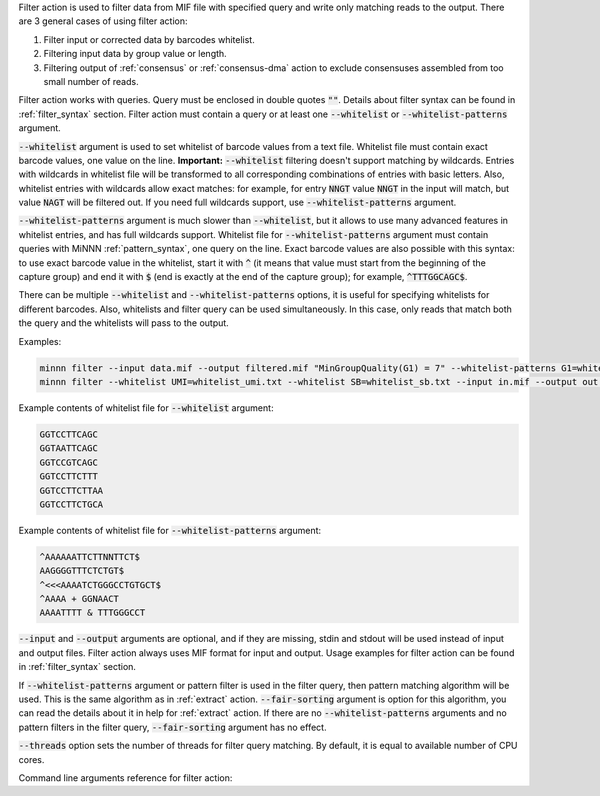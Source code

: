Filter action is used to filter data from MIF file with specified query and write only matching reads to the output.
There are 3 general cases of using filter action:

1. Filter input or corrected data by barcodes whitelist.
2. Filtering input data by group value or length.
3. Filtering output of :ref:`consensus` or :ref:`consensus-dma` action to exclude consensuses assembled from too small
   number of reads.

Filter action works with queries. Query must be enclosed in double quotes :code:`""`. Details about filter syntax can
be found in :ref:`filter_syntax` section. Filter action must contain a query or at least one :code:`--whitelist` or
:code:`--whitelist-patterns` argument.

:code:`--whitelist` argument is used to set whitelist of barcode values from a text file. Whitelist file must contain
exact barcode values, one value on the line. **Important:** :code:`--whitelist` filtering doesn't support matching by
wildcards. Entries with wildcards in whitelist file will be transformed to all corresponding combinations of entries
with basic letters. Also, whitelist entries with wildcards allow exact matches: for example, for entry :code:`NNGT`
value :code:`NNGT` in the input will match, but value :code:`NAGT` will be filtered out. If you need full wildcards
support, use :code:`--whitelist-patterns` argument.

:code:`--whitelist-patterns` argument is much slower than :code:`--whitelist`, but it allows to use many advanced
features in whitelist entries, and has full wildcards support. Whitelist file for :code:`--whitelist-patterns` argument
must contain queries with MiNNN :ref:`pattern_syntax`, one query on the line. Exact barcode values are also possible
with this syntax: to use exact barcode value in the whitelist, start it with :code:`^` (it means that value must start
from the beginning of the capture group) and end it with :code:`$` (end is exactly at the end of the capture group);
for example, :code:`^TTTGGCAGC$`.

There can be multiple :code:`--whitelist` and :code:`--whitelist-patterns` options, it is useful for specifying
whitelists for different barcodes. Also, whitelists and filter query can be used simultaneously. In this case, only
reads that match both the query and the whitelists will pass to the output.

Examples:

.. code-block:: text

   minnn filter --input data.mif --output filtered.mif "MinGroupQuality(G1) = 7" --whitelist-patterns G1=whitelist.txt
   minnn filter --whitelist UMI=whitelist_umi.txt --whitelist SB=whitelist_sb.txt --input in.mif --output out.mif

Example contents of whitelist file for :code:`--whitelist` argument:

.. code-block:: text

   GGTCCTTCAGC
   GGTAATTCAGC
   GGTCCGTCAGC
   GGTCCTTCTTT
   GGTCCTTCTTAA
   GGTCCTTCTGCA

Example contents of whitelist file for :code:`--whitelist-patterns` argument:

.. code-block:: text

   ^AAAAAATTCTTNNTTCT$
   AAGGGGTTTCTCTGT$
   ^<<<AAAATCTGGGCCTGTGCT$
   ^AAAA + GGNAACT
   AAAATTTT & TTTGGGCCT

:code:`--input` and :code:`--output` arguments are optional, and if they are missing, stdin and stdout will be used
instead of input and output files. Filter action always uses MIF format for input and output. Usage examples for filter
action can be found in :ref:`filter_syntax` section.

If :code:`--whitelist-patterns` argument or pattern filter is used in the filter query, then pattern matching
algorithm will be used. This is the same algorithm as in :ref:`extract` action. :code:`--fair-sorting` argument is
option for this algorithm, you can read the details about it in help for :ref:`extract` action. If there are no
:code:`--whitelist-patterns` arguments and no pattern filters in the filter query, :code:`--fair-sorting` argument
has no effect.

:code:`--threads` option sets the number of threads for filter query matching. By default, it is equal to available
number of CPU cores.

Command line arguments reference for filter action:
